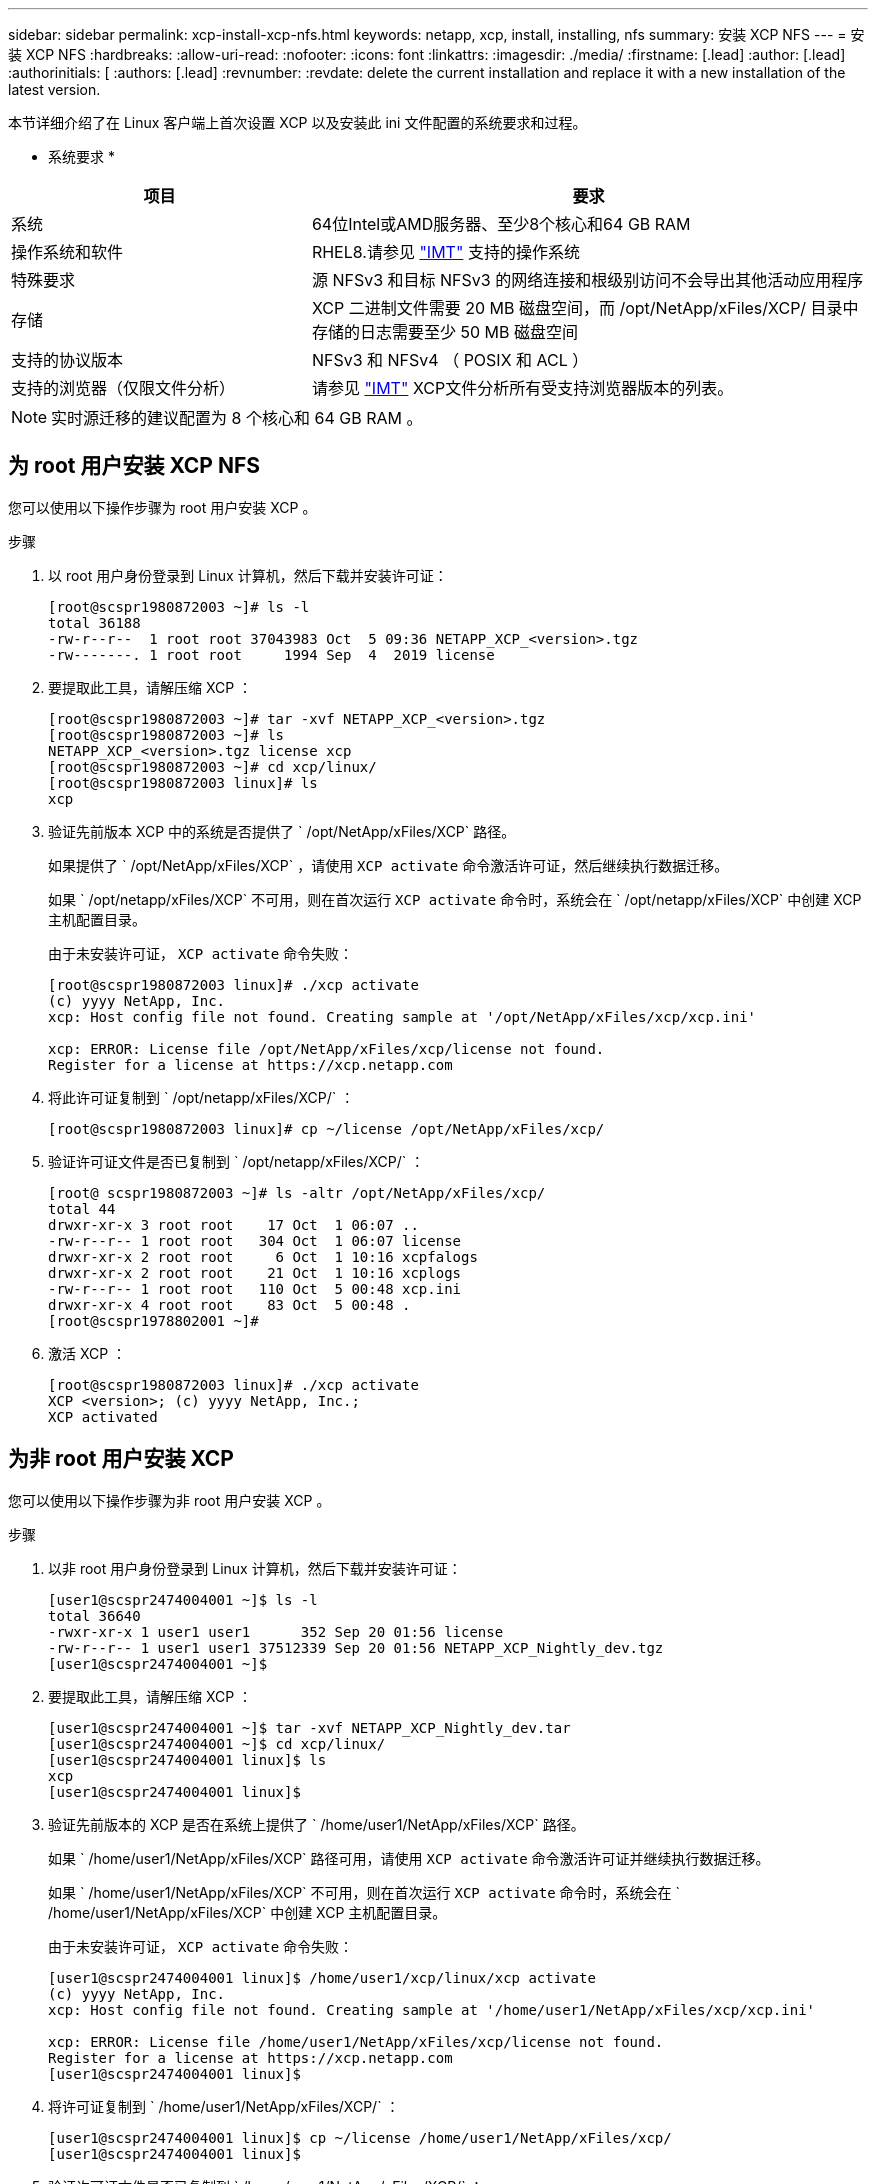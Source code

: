 ---
sidebar: sidebar 
permalink: xcp-install-xcp-nfs.html 
keywords: netapp, xcp, install, installing, nfs 
summary: 安装 XCP NFS 
---
= 安装 XCP NFS
:hardbreaks:
:allow-uri-read: 
:nofooter: 
:icons: font
:linkattrs: 
:imagesdir: ./media/
:firstname: [.lead]
:author: [.lead]
:authorinitials: [
:authors: [.lead]
:revnumber: 
:revdate: delete the current installation and replace it with a new installation of the latest version.


本节详细介绍了在 Linux 客户端上首次设置 XCP 以及安装此 ini 文件配置的系统要求和过程。

* 系统要求 *

[cols="35,65"]
|===
| 项目 | 要求 


| 系统 | 64位Intel或AMD服务器、至少8个核心和64 GB RAM 


| 操作系统和软件 | RHEL8.请参见 link:https://mysupport.netapp.com/matrix/["IMT"^] 支持的操作系统 


| 特殊要求 | 源 NFSv3 和目标 NFSv3 的网络连接和根级别访问不会导出其他活动应用程序 


| 存储 | XCP 二进制文件需要 20 MB 磁盘空间，而 /opt/NetApp/xFiles/XCP/ 目录中存储的日志需要至少 50 MB 磁盘空间 


| 支持的协议版本 | NFSv3 和 NFSv4 （ POSIX 和 ACL ） 


| 支持的浏览器（仅限文件分析） | 请参见 link:https://mysupport.netapp.com/matrix/["IMT"^] XCP文件分析所有受支持浏览器版本的列表。 
|===

NOTE: 实时源迁移的建议配置为 8 个核心和 64 GB RAM 。



== 为 root 用户安装 XCP NFS

您可以使用以下操作步骤为 root 用户安装 XCP 。

.步骤
. 以 root 用户身份登录到 Linux 计算机，然后下载并安装许可证：
+
[listing]
----
[root@scspr1980872003 ~]# ls -l
total 36188
-rw-r--r--  1 root root 37043983 Oct  5 09:36 NETAPP_XCP_<version>.tgz
-rw-------. 1 root root     1994 Sep  4  2019 license
----
. 要提取此工具，请解压缩 XCP ：
+
[listing]
----
[root@scspr1980872003 ~]# tar -xvf NETAPP_XCP_<version>.tgz
[root@scspr1980872003 ~]# ls
NETAPP_XCP_<version>.tgz license xcp
[root@scspr1980872003 ~]# cd xcp/linux/
[root@scspr1980872003 linux]# ls
xcp
----
. 验证先前版本 XCP 中的系统是否提供了 ` /opt/NetApp/xFiles/XCP` 路径。
+
如果提供了 ` /opt/NetApp/xFiles/XCP` ，请使用 `XCP activate` 命令激活许可证，然后继续执行数据迁移。

+
如果 ` /opt/netapp/xFiles/XCP` 不可用，则在首次运行 `XCP activate` 命令时，系统会在 ` /opt/netapp/xFiles/XCP` 中创建 XCP 主机配置目录。

+
由于未安装许可证， `XCP activate` 命令失败：

+
[listing]
----
[root@scspr1980872003 linux]# ./xcp activate
(c) yyyy NetApp, Inc.
xcp: Host config file not found. Creating sample at '/opt/NetApp/xFiles/xcp/xcp.ini'

xcp: ERROR: License file /opt/NetApp/xFiles/xcp/license not found.
Register for a license at https://xcp.netapp.com
----
. 将此许可证复制到 ` /opt/netapp/xFiles/XCP/` ：
+
[listing]
----
[root@scspr1980872003 linux]# cp ~/license /opt/NetApp/xFiles/xcp/
----
. 验证许可证文件是否已复制到 ` /opt/netapp/xFiles/XCP/` ：
+
[listing]
----
[root@ scspr1980872003 ~]# ls -altr /opt/NetApp/xFiles/xcp/
total 44
drwxr-xr-x 3 root root    17 Oct  1 06:07 ..
-rw-r--r-- 1 root root   304 Oct  1 06:07 license
drwxr-xr-x 2 root root     6 Oct  1 10:16 xcpfalogs
drwxr-xr-x 2 root root    21 Oct  1 10:16 xcplogs
-rw-r--r-- 1 root root   110 Oct  5 00:48 xcp.ini
drwxr-xr-x 4 root root    83 Oct  5 00:48 .
[root@scspr1978802001 ~]#
----
. 激活 XCP ：
+
[listing]
----
[root@scspr1980872003 linux]# ./xcp activate
XCP <version>; (c) yyyy NetApp, Inc.;
XCP activated
----




== 为非 root 用户安装 XCP

您可以使用以下操作步骤为非 root 用户安装 XCP 。

.步骤
. 以非 root 用户身份登录到 Linux 计算机，然后下载并安装许可证：
+
[listing]
----
[user1@scspr2474004001 ~]$ ls -l
total 36640
-rwxr-xr-x 1 user1 user1      352 Sep 20 01:56 license
-rw-r--r-- 1 user1 user1 37512339 Sep 20 01:56 NETAPP_XCP_Nightly_dev.tgz
[user1@scspr2474004001 ~]$
----
. 要提取此工具，请解压缩 XCP ：
+
[listing]
----
[user1@scspr2474004001 ~]$ tar -xvf NETAPP_XCP_Nightly_dev.tar
[user1@scspr2474004001 ~]$ cd xcp/linux/
[user1@scspr2474004001 linux]$ ls
xcp
[user1@scspr2474004001 linux]$
----
. 验证先前版本的 XCP 是否在系统上提供了 ` /home/user1/NetApp/xFiles/XCP` 路径。
+
如果 ` /home/user1/NetApp/xFiles/XCP` 路径可用，请使用 `XCP activate` 命令激活许可证并继续执行数据迁移。

+
如果 ` /home/user1/NetApp/xFiles/XCP` 不可用，则在首次运行 `XCP activate` 命令时，系统会在 ` /home/user1/NetApp/xFiles/XCP` 中创建 XCP 主机配置目录。

+
由于未安装许可证， `XCP activate` 命令失败：

+
[listing]
----
[user1@scspr2474004001 linux]$ /home/user1/xcp/linux/xcp activate
(c) yyyy NetApp, Inc.
xcp: Host config file not found. Creating sample at '/home/user1/NetApp/xFiles/xcp/xcp.ini'

xcp: ERROR: License file /home/user1/NetApp/xFiles/xcp/license not found.
Register for a license at https://xcp.netapp.com
[user1@scspr2474004001 linux]$
----
. 将许可证复制到 ` /home/user1/NetApp/xFiles/XCP/` ：
+
[listing]
----
[user1@scspr2474004001 linux]$ cp ~/license /home/user1/NetApp/xFiles/xcp/
[user1@scspr2474004001 linux]$
----
. 验证许可证文件是否已复制到 ` /home/user1/NetApp/xFiles/XCP/` ：
+
[listing]
----
[user1@scspr2474004001 xcp]$ ls -ltr
total 8
drwxrwxr-x 2 user1 user1  21 Sep 20 02:04 xcplogs
-rw-rw-r-- 1 user1 user1  71 Sep 20 02:04 xcp.ini
-rwxr-xr-x 1 user1 user1 352 Sep 20 02:10 license
[user1@scspr2474004001 xcp]$
----
. 激活 XCP ：
+
[listing]
----
[user1@scspr2474004001 linux]$ ./xcp activate
(c) yyyy NetApp, Inc.

XCP activated

[user1@scspr2474004001 linux]$
----

